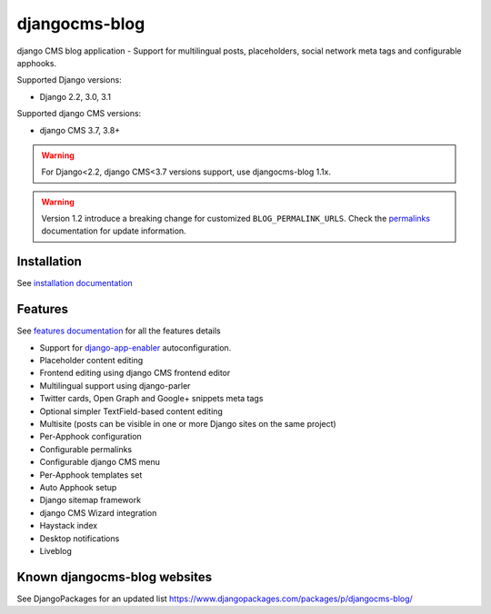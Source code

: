 ==============
djangocms-blog
==============

|Gitter| |PyPiVersion| |PyVersion| |GAStatus| |TestCoverage| |CodeClimate| |License|

django CMS blog application - Support for multilingual posts, placeholders, social network meta tags and configurable apphooks.

Supported Django versions:

* Django 2.2, 3.0, 3.1

Supported django CMS versions:

* django CMS 3.7, 3.8+

.. warning:: For Django<2.2, django CMS<3.7 versions support, use djangocms-blog 1.1x.

.. warning:: Version 1.2 introduce a breaking change for customized ``BLOG_PERMALINK_URLS``.
             Check the `permalinks`_ documentation for update information.

************
Installation
************

See `installation documentation`_

********
Features
********

See `features documentation`_  for all the features details

* Support for `django-app-enabler`_ autoconfiguration.
* Placeholder content editing
* Frontend editing using django CMS frontend editor
* Multilingual support using django-parler
* Twitter cards, Open Graph and Google+ snippets meta tags
* Optional simpler TextField-based content editing
* Multisite (posts can be visible in one or more Django sites on the same project)
* Per-Apphook configuration
* Configurable permalinks
* Configurable django CMS menu
* Per-Apphook templates set
* Auto Apphook setup
* Django sitemap framework
* django CMS Wizard integration
* Haystack index
* Desktop notifications
* Liveblog

*****************************
Known djangocms-blog websites
*****************************

See DjangoPackages for an updated list https://www.djangopackages.com/packages/p/djangocms-blog/

.. _features documentation: http://djangocms-blog.readthedocs.io/en/latest/features/
.. _installation documentation: http://djangocms-blog.readthedocs.io/en/latest/installation.html
.. _permalinks: http://djangocms-blog.readthedocs.io/en/latest/features/permalinks.html
.. _cmsplugin-filer migration documentation: http://djangocms-blog.readthedocs.io/en/latest/cmsplugin_filer.html
.. _django-app-enabler: https://github.com/nephila/django-app-enabler


.. |Gitter| image:: https://img.shields.io/badge/GITTER-join%20chat-brightgreen.svg?style=flat-square
    :target: https://gitter.im/nephila/applications
    :alt: Join the Gitter chat

.. |PyPiVersion| image:: https://img.shields.io/pypi/v/djangocms-blog.svg?style=flat-square
    :target: https://pypi.python.org/pypi/djangocms-blog
    :alt: Latest PyPI version

.. |PyVersion| image:: https://img.shields.io/pypi/pyversions/djangocms-blog.svg?style=flat-square
    :target: https://pypi.python.org/pypi/djangocms-blog
    :alt: Python versions

.. |GAStatus| image:: https://github.com/nephila/djangocms-blog/workflows/Tox%20tests/badge.svg
    :target: https://github.com/nephila/djangocms-blog
    :alt: Latest CI build status

.. |TestCoverage| image:: https://img.shields.io/coveralls/nephila/djangocms-blog/master.svg?style=flat-square
    :target: https://coveralls.io/r/nephila/djangocms-blog?branch=master
    :alt: Test coverage

.. |License| image:: https://img.shields.io/github/license/nephila/djangocms-blog.svg?style=flat-square
   :target: https://pypi.python.org/pypi/djangocms-blog/
    :alt: License

.. |CodeClimate| image:: https://codeclimate.com/github/nephila/djangocms-blog/badges/gpa.svg?style=flat-square
   :target: https://codeclimate.com/github/nephila/djangocms-blog
   :alt: Code Climate
